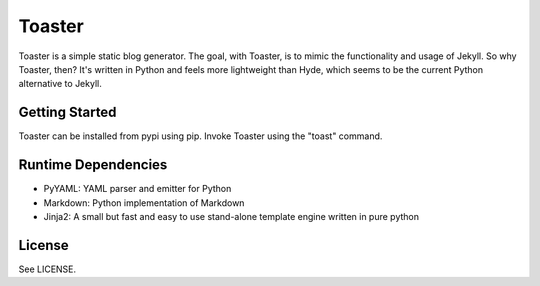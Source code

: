=======
Toaster
=======

Toaster is a simple static blog generator. The goal, with Toaster, is to mimic the functionality and usage of Jekyll. So why Toaster, then? It's written in Python and feels more lightweight than Hyde, which seems to be the current Python alternative to Jekyll.

Getting Started
===============

Toaster can be installed from pypi using pip. Invoke Toaster using the "toast" command.

Runtime Dependencies
====================

* PyYAML: YAML parser and emitter for Python
* Markdown: Python implementation of Markdown
* Jinja2: A small but fast and easy to use stand-alone template engine written in pure python

License
=======

See LICENSE.